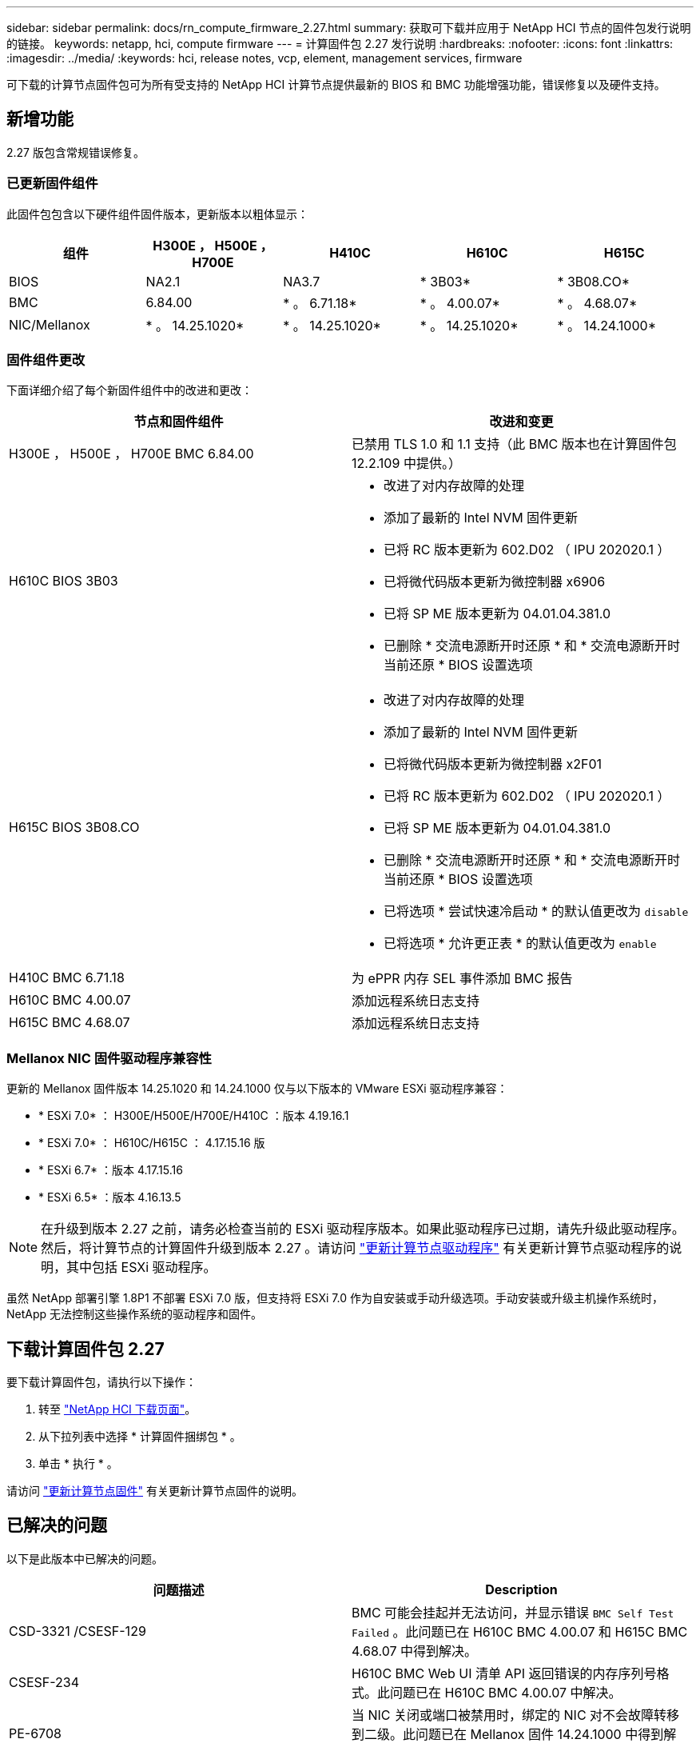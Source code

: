 ---
sidebar: sidebar 
permalink: docs/rn_compute_firmware_2.27.html 
summary: 获取可下载并应用于 NetApp HCI 节点的固件包发行说明的链接。 
keywords: netapp, hci, compute firmware 
---
= 计算固件包 2.27 发行说明
:hardbreaks:
:nofooter: 
:icons: font
:linkattrs: 
:imagesdir: ../media/
:keywords: hci, release notes, vcp, element, management services, firmware


[role="lead"]
可下载的计算节点固件包可为所有受支持的 NetApp HCI 计算节点提供最新的 BIOS 和 BMC 功能增强功能，错误修复以及硬件支持。



== 新增功能

2.27 版包含常规错误修复。



=== 已更新固件组件

此固件包包含以下硬件组件固件版本，更新版本以粗体显示：

|===
| 组件 | H300E ， H500E ， H700E | H410C | H610C | H615C 


| BIOS | NA2.1 | NA3.7 | * 3B03* | * 3B08.CO* 


| BMC | 6.84.00 | * 。 6.71.18* | * 。 4.00.07* | * 。 4.68.07* 


| NIC/Mellanox | * 。 14.25.1020* | * 。 14.25.1020* | * 。 14.25.1020* | * 。 14.24.1000* 
|===


=== 固件组件更改

下面详细介绍了每个新固件组件中的改进和更改：

|===
| 节点和固件组件 | 改进和变更 


| H300E ， H500E ， H700E BMC 6.84.00 | 已禁用 TLS 1.0 和 1.1 支持（此 BMC 版本也在计算固件包 12.2.109 中提供。） 


| H610C BIOS 3B03  a| 
* 改进了对内存故障的处理
* 添加了最新的 Intel NVM 固件更新
* 已将 RC 版本更新为 602.D02 （ IPU 202020.1 ）
* 已将微代码版本更新为微控制器 x6906
* 已将 SP ME 版本更新为 04.01.04.381.0
* 已删除 * 交流电源断开时还原 * 和 * 交流电源断开时当前还原 * BIOS 设置选项




| H615C BIOS 3B08.CO  a| 
* 改进了对内存故障的处理
* 添加了最新的 Intel NVM 固件更新
* 已将微代码版本更新为微控制器 x2F01
* 已将 RC 版本更新为 602.D02 （ IPU 202020.1 ）
* 已将 SP ME 版本更新为 04.01.04.381.0
* 已删除 * 交流电源断开时还原 * 和 * 交流电源断开时当前还原 * BIOS 设置选项
* 已将选项 * 尝试快速冷启动 * 的默认值更改为 `disable`
* 已将选项 * 允许更正表 * 的默认值更改为 `enable`




| H410C BMC 6.71.18 | 为 ePPR 内存 SEL 事件添加 BMC 报告 


| H610C BMC 4.00.07 | 添加远程系统日志支持 


| H615C BMC 4.68.07 | 添加远程系统日志支持 
|===


=== Mellanox NIC 固件驱动程序兼容性

更新的 Mellanox 固件版本 14.25.1020 和 14.24.1000 仅与以下版本的 VMware ESXi 驱动程序兼容：

* * ESXi 7.0* ： H300E/H500E/H700E/H410C ：版本 4.19.16.1
* * ESXi 7.0* ： H610C/H615C ： 4.17.15.16 版
* * ESXi 6.7* ：版本 4.17.15.16
* * ESXi 6.5* ：版本 4.16.13.5



NOTE: 在升级到版本 2.27 之前，请务必检查当前的 ESXi 驱动程序版本。如果此驱动程序已过期，请先升级此驱动程序。然后，将计算节点的计算固件升级到版本 2.27 。请访问 link:task_hcc_upgrade_compute_node_drivers.html["更新计算节点驱动程序"^] 有关更新计算节点驱动程序的说明，其中包括 ESXi 驱动程序。

虽然 NetApp 部署引擎 1.8P1 不部署 ESXi 7.0 版，但支持将 ESXi 7.0 作为自安装或手动升级选项。手动安装或升级主机操作系统时， NetApp 无法控制这些操作系统的驱动程序和固件。



== 下载计算固件包 2.27

要下载计算固件包，请执行以下操作：

. 转至 https://mysupport.netapp.com/site/products/all/details/netapp-hci/downloads-tab["NetApp HCI 下载页面"^]。
. 从下拉列表中选择 * 计算固件捆绑包 * 。
. 单击 * 执行 * 。


请访问 link:task_hcc_upgrade_compute_node_firmware.html#use-the-baseboard-management-controller-bmc-user-interface-ui["更新计算节点固件"^] 有关更新计算节点固件的说明。



== 已解决的问题

以下是此版本中已解决的问题。

|===
| 问题描述 | Description 


| CSD-3321 /CSESF-129 | BMC 可能会挂起并无法访问，并显示错误 `BMC Self Test Failed` 。此问题已在 H610C BMC 4.00.07 和 H615C BMC 4.68.07 中得到解决。 


| CSESF-234 | H610C BMC Web UI 清单 API 返回错误的内存序列号格式。此问题已在 H610C BMC 4.00.07 中解决。 


| PE-6708 | 当 NIC 关闭或端口被禁用时，绑定的 NIC 对不会故障转移到二级。此问题已在 Mellanox 固件 14.24.1000 中得到解决。 
|===


== 已知问题

以下是此版本中的已知问题，可能会影响某些环境的日常操作。

|===
| 问题描述 | Description | 临时解决策 


| CSESF-295 | 如果您使用可下载的固件包更新 H410C 节点上的固件，则计算节点固件更新过程将失败并显示 BIOS 更新错误。  a| 
手动将 H410C 节点上的 BIOS 更新为版本 NA3.7 ：

. 浏览到 https://mysupport.netapp.com/site/products/all/details/netapp-hci/downloads-tab["NetApp HCI 下载页面"^]。
. 在下拉列表文本字段中输入 `H410C_BIOS_3.7` 。
. 单击 * 执行 * 。有关更新的说明，请参见下载页面上的 PDF 格式。


更新 BIOS 和 BMC 后，请使用计算固件包 2.27 更新 H410C 节点固件。



| CSESF-328 | 在 H410C 和 H300E/H500E/H700E 节点上， BMC 中 Mellanox NIC 的一个 NIC 传感器会将状态报告为 "NA" 并显示 "Not present" 。 | 无 


| CSESF-309 | 在运行 VMware EXSi 6.7u1 时， H410C 和 H300E/H500E/H700E 节点在手动关闭 Mellanox NIC 端口后无法启动此端口。 | 运行以下命令以恢复端口： `esxcli network nic set -n vmnic2 -A` 


| CSESF-303 | H410C 节点上的 Mellanox NIC 出现网络统计信息错误。 | 无 


| CSESF-293/ PE-10130 | 升级到计算固件包 2.27 版后， Bootstrap OS 可以降级 Mellanox NIC 固件。 | 重新安装计算固件包 2.27 版。 


| PE-11033 | 在负载较重的情况下， H615C 节点日志文件有时会缺少预期的 vmnic0 链接消息。 | 无 


| PE-11032 | 在负载较重的情况下， H610C 节点上的 Mellanox NIC 有时会发生传输错误。 | 无 


| PE-10954 | 使用 Element 软件终端用户界面（ Terminal User Interface ， TUI ）设置 MTU 后， H610C 节点有时会反映不正确的 MTU 设置。 | 无 
|===
[discrete]
== 了解更多信息

* https://kb.netapp.com/Advice_and_Troubleshooting/Hybrid_Cloud_Infrastructure/NetApp_HCI/Firmware_and_driver_versions_in_NetApp_HCI_and_NetApp_Element_software["NetApp HCI 和 NetApp Element 软件中的固件和驱动程序版本"^]

